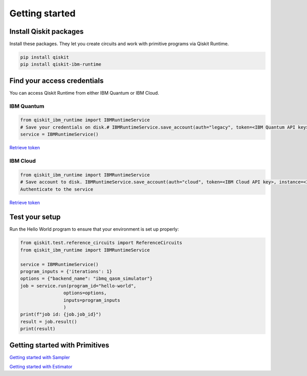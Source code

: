 #########################################
Getting started
#########################################

Install Qiskit packages
========================

Install these packages. They let you create circuits and work with primitive programs 
via Qiskit Runtime.

.. code-block:: bash

    pip install qiskit
    pip install qiskit-ibm-runtime


Find your access credentials
==============================

You can access Qiskit Runtime from either IBM Quantum or IBM Cloud.

IBM Quantum
------------------

.. code-block:: python

    from qiskit_ibm_runtime import IBMRuntimeService
    # Save your credentials on disk.# IBMRuntimeService.save_account(auth="legacy", token=<IBM Quantum API key>)
    service = IBMRuntimeService()

`Retrieve token </>`_


IBM Cloud
------------------

.. code-block:: python

    from qiskit_ibm_runtime import IBMRuntimeService 
    # Save account to disk. IBMRuntimeService.save_account(auth="cloud", token=<IBM Cloud API key>, instance=<IBM Cloud CRN or Service instance name>) service = IBMRuntimeService()
    Authenticate to the service

`Retrieve token </>`_


Test your setup
==============================

Run the Hello World program to ensure that your environment is set up properly:

.. code-block:: python

    from qiskit.test.reference_circuits import ReferenceCircuits
    from qiskit_ibm_runtime import IBMRuntimeService

    service = IBMRuntimeService()
    program_inputs = {'iterations': 1}
    options = {"backend_name": "ibmq_qasm_simulator"}
    job = service.run(program_id="hello-world",
                    options=options,
                    inputs=program_inputs
                    )
    print(f"job id: {job.job_id}")
    result = job.result()
    print(result)


Getting started with Primitives
=================================

`Getting started with Sampler </>`_

`Getting started with Estimator </>`_